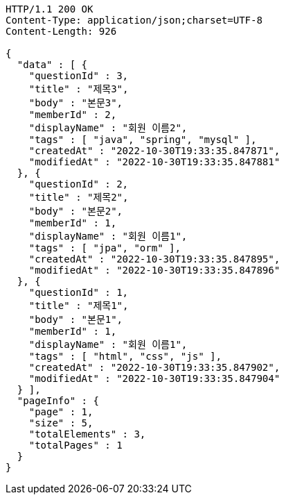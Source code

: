 [source,http,options="nowrap"]
----
HTTP/1.1 200 OK
Content-Type: application/json;charset=UTF-8
Content-Length: 926

{
  "data" : [ {
    "questionId" : 3,
    "title" : "제목3",
    "body" : "본문3",
    "memberId" : 2,
    "displayName" : "회원 이름2",
    "tags" : [ "java", "spring", "mysql" ],
    "createdAt" : "2022-10-30T19:33:35.847871",
    "modifiedAt" : "2022-10-30T19:33:35.847881"
  }, {
    "questionId" : 2,
    "title" : "제목2",
    "body" : "본문2",
    "memberId" : 1,
    "displayName" : "회원 이름1",
    "tags" : [ "jpa", "orm" ],
    "createdAt" : "2022-10-30T19:33:35.847895",
    "modifiedAt" : "2022-10-30T19:33:35.847896"
  }, {
    "questionId" : 1,
    "title" : "제목1",
    "body" : "본문1",
    "memberId" : 1,
    "displayName" : "회원 이름1",
    "tags" : [ "html", "css", "js" ],
    "createdAt" : "2022-10-30T19:33:35.847902",
    "modifiedAt" : "2022-10-30T19:33:35.847904"
  } ],
  "pageInfo" : {
    "page" : 1,
    "size" : 5,
    "totalElements" : 3,
    "totalPages" : 1
  }
}
----